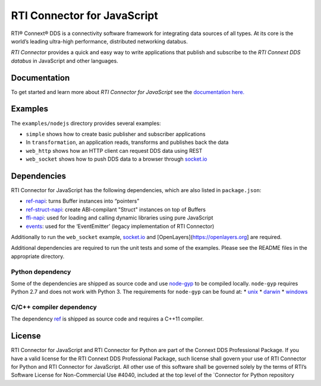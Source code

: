 RTI Connector for JavaScript
============================

RTI® Connext® DDS is a connectivity software framework for integrating
data sources of all types. At its core is the world’s leading ultra-high
performance, distributed networking databus.

*RTI Connector* provides a quick and easy way to write applications that
publish and subscribe to the *RTI Connext DDS databus* in JavaScript and
other languages.

Documentation
-------------

To get started and learn more about *RTI Connector for JavaScript* see
the `documentation
here. <https://community.rti.com/static/documentation/connector/current/api/javascript/index.html>`__

Examples
--------

The ``examples/nodejs`` directory provides several examples:

-  ``simple`` shows how to create basic publisher and subscriber
   applications
-  In ``transformation``, an application reads, transforms and publishes
   back the data
-  ``web_http`` shows how an HTTP client can request DDS data using REST
-  ``web_socket`` shows how to push DDS data to a browser through
   `socket.io <https://github.com/Automattic/socket.io>`__

Dependencies
------------

RTI Connector for JavaScript has the following dependencies, which are
also listed in ``package.json``:

-  `ref-napi <https://www.npmjs.com/package/ref-napi>`__: turns Buffer instances into
   “pointers”
-  `ref-struct-napi <https://www.npmjs.com/package/ref-struct-napi>`__:
   create ABI-compilant "Struct" instances on top of Buffers
-  `ffi-napi <https://www.npmjs.com/package/ffi-napi>`__: used for
   loading and calling dynamic libraries using pure JavaScript
-  `events <https://www.npmjs.com/package/events>`__: used for the
   ‘EventEmitter’ (legacy implementation of RTI Connector)

Additionally to run the ``web_socket`` example,
`socket.io <https://github.com/Automattic/socket.io>`__ and
[OpenLayers](https://openlayers.org] are required.

Additional dependencies are required to run the unit tests and some of
the examples. Please see the README files in the appropriate directory.

Python dependency
~~~~~~~~~~~~~~~~~

Some of the dependencies are shipped as source code and use
`node-gyp <https://github.com/nodejs/node-gyp>`__ to be compiled
locally. ``node-gyp`` requires Python 2.7 and does not work with Python
3. The requirements for ``node-gyp`` can be found at: \*
`unix <https://github.com/nodejs/node-gyp#on-unix>`__ \*
`darwin <https://github.com/nodejs/node-gyp#on-macos>`__ \*
`windows <https://github.com/nodejs/node-gyp#on-windows>`__

C/C++ compiler dependency
~~~~~~~~~~~~~~~~~~~~~~~~~

The dependency `ref <https://www.npmjs.com/package/ref>`__ is shipped as
source code and requires a C++11 compiler.

License
-------

RTI Connector for JavaScript and RTI Connector for Python are part of
the Connext DDS Professional Package. If you have a valid license for
the RTI Connext DDS Professional Package, such license shall govern your
use of RTI Connector for Python and RTI Connector for JavaScript. All
other use of this software shall be governed solely by the terms of
RTI’s Software License for Non-Commercial Use #4040, included at the top
level of the \`Connector for Python repository
